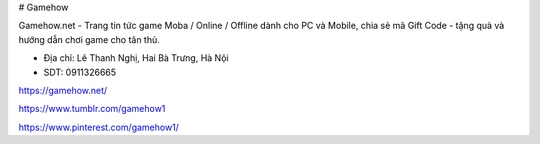 # Gamehow

Gamehow.net - Trang tin tức game Moba / Online / Offline dành cho PC và Mobile, chia sẻ mã Gift Code - tặng quà và hướng dẫn chơi game cho tân thủ.

- Địa chỉ: Lê Thanh Nghị, Hai Bà Trưng, Hà Nội

- SDT: 0911326665

https://gamehow.net/

https://www.tumblr.com/gamehow1

https://www.pinterest.com/gamehow1/
